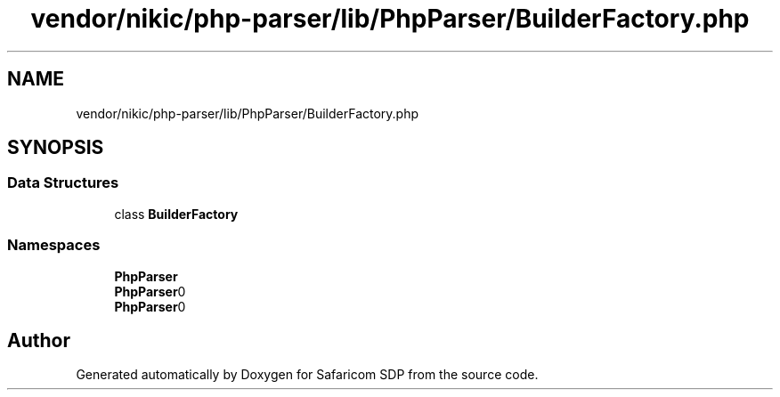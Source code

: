 .TH "vendor/nikic/php-parser/lib/PhpParser/BuilderFactory.php" 3 "Sat Sep 26 2020" "Safaricom SDP" \" -*- nroff -*-
.ad l
.nh
.SH NAME
vendor/nikic/php-parser/lib/PhpParser/BuilderFactory.php
.SH SYNOPSIS
.br
.PP
.SS "Data Structures"

.in +1c
.ti -1c
.RI "class \fBBuilderFactory\fP"
.br
.in -1c
.SS "Namespaces"

.in +1c
.ti -1c
.RI " \fBPhpParser\fP"
.br
.ti -1c
.RI " \fBPhpParser\\BuilderFactory\\Builder\fP"
.br
.ti -1c
.RI " \fBPhpParser\\BuilderFactory\\Builder\\Namespace_\fP"
.br
.in -1c
.SH "Author"
.PP 
Generated automatically by Doxygen for Safaricom SDP from the source code\&.
